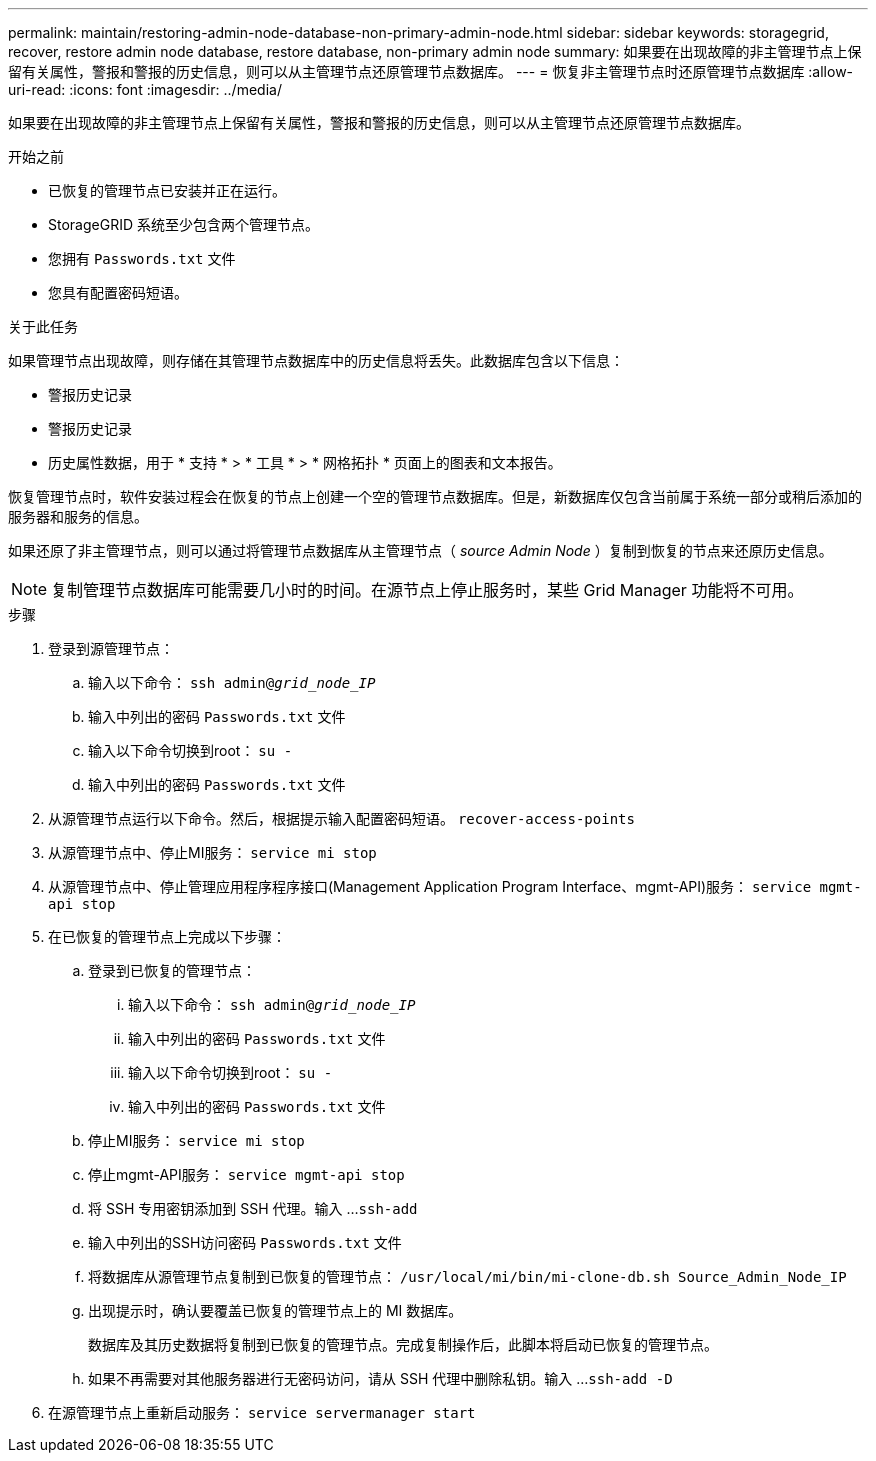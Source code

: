 ---
permalink: maintain/restoring-admin-node-database-non-primary-admin-node.html 
sidebar: sidebar 
keywords: storagegrid, recover, restore admin node database, restore database, non-primary admin node 
summary: 如果要在出现故障的非主管理节点上保留有关属性，警报和警报的历史信息，则可以从主管理节点还原管理节点数据库。 
---
= 恢复非主管理节点时还原管理节点数据库
:allow-uri-read: 
:icons: font
:imagesdir: ../media/


[role="lead"]
如果要在出现故障的非主管理节点上保留有关属性，警报和警报的历史信息，则可以从主管理节点还原管理节点数据库。

.开始之前
* 已恢复的管理节点已安装并正在运行。
* StorageGRID 系统至少包含两个管理节点。
* 您拥有 `Passwords.txt` 文件
* 您具有配置密码短语。


.关于此任务
如果管理节点出现故障，则存储在其管理节点数据库中的历史信息将丢失。此数据库包含以下信息：

* 警报历史记录
* 警报历史记录
* 历史属性数据，用于 * 支持 * > * 工具 * > * 网格拓扑 * 页面上的图表和文本报告。


恢复管理节点时，软件安装过程会在恢复的节点上创建一个空的管理节点数据库。但是，新数据库仅包含当前属于系统一部分或稍后添加的服务器和服务的信息。

如果还原了非主管理节点，则可以通过将管理节点数据库从主管理节点（ _source Admin Node_ ）复制到恢复的节点来还原历史信息。


NOTE: 复制管理节点数据库可能需要几小时的时间。在源节点上停止服务时，某些 Grid Manager 功能将不可用。

.步骤
. 登录到源管理节点：
+
.. 输入以下命令： `ssh admin@_grid_node_IP_`
.. 输入中列出的密码 `Passwords.txt` 文件
.. 输入以下命令切换到root： `su -`
.. 输入中列出的密码 `Passwords.txt` 文件


. 从源管理节点运行以下命令。然后，根据提示输入配置密码短语。 `recover-access-points`
. 从源管理节点中、停止MI服务： `service mi stop`
. 从源管理节点中、停止管理应用程序程序接口(Management Application Program Interface、mgmt-API)服务： `service mgmt-api stop`
. 在已恢复的管理节点上完成以下步骤：
+
.. 登录到已恢复的管理节点：
+
... 输入以下命令： `ssh admin@_grid_node_IP_`
... 输入中列出的密码 `Passwords.txt` 文件
... 输入以下命令切换到root： `su -`
... 输入中列出的密码 `Passwords.txt` 文件


.. 停止MI服务： `service mi stop`
.. 停止mgmt-API服务： `service mgmt-api stop`
.. 将 SSH 专用密钥添加到 SSH 代理。输入 ...``ssh-add``
.. 输入中列出的SSH访问密码 `Passwords.txt` 文件
.. 将数据库从源管理节点复制到已恢复的管理节点： `/usr/local/mi/bin/mi-clone-db.sh Source_Admin_Node_IP`
.. 出现提示时，确认要覆盖已恢复的管理节点上的 MI 数据库。
+
数据库及其历史数据将复制到已恢复的管理节点。完成复制操作后，此脚本将启动已恢复的管理节点。

.. 如果不再需要对其他服务器进行无密码访问，请从 SSH 代理中删除私钥。输入 ...``ssh-add -D``


. 在源管理节点上重新启动服务： `service servermanager start`

